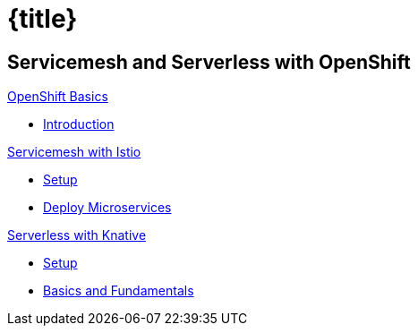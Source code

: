 = {title}
:page-layout: home
:!sectids:
:!numbered:

[.tiles.browse]
== Servicemesh and Serverless with OpenShift

[.tile]
.xref:openshift-basics:ROOT:intro.adoc[OpenShift Basics]
* xref:openshift-basics:ROOT:intro.adoc[Introduction]

[.tile]
.xref:istio-tutorial:ROOT:index.adoc[Servicemesh with Istio]
* xref:istio-tutorial:workshop:1setup.adoc[Setup]
* xref:istio-tutorial:workshop:2deploy-microservices.adoc[Deploy Microservices]

[.tile]
.xref:knative-tutorial-basics:ROOT:index.adoc[Serverless with Knative]
* xref:knative-tutorial-basics:ROOT:01-setup.adoc[Setup]
* xref:knative-tutorial-basics:ROOT:02-basic-fundas.adoc[Basics and Fundamentals]

